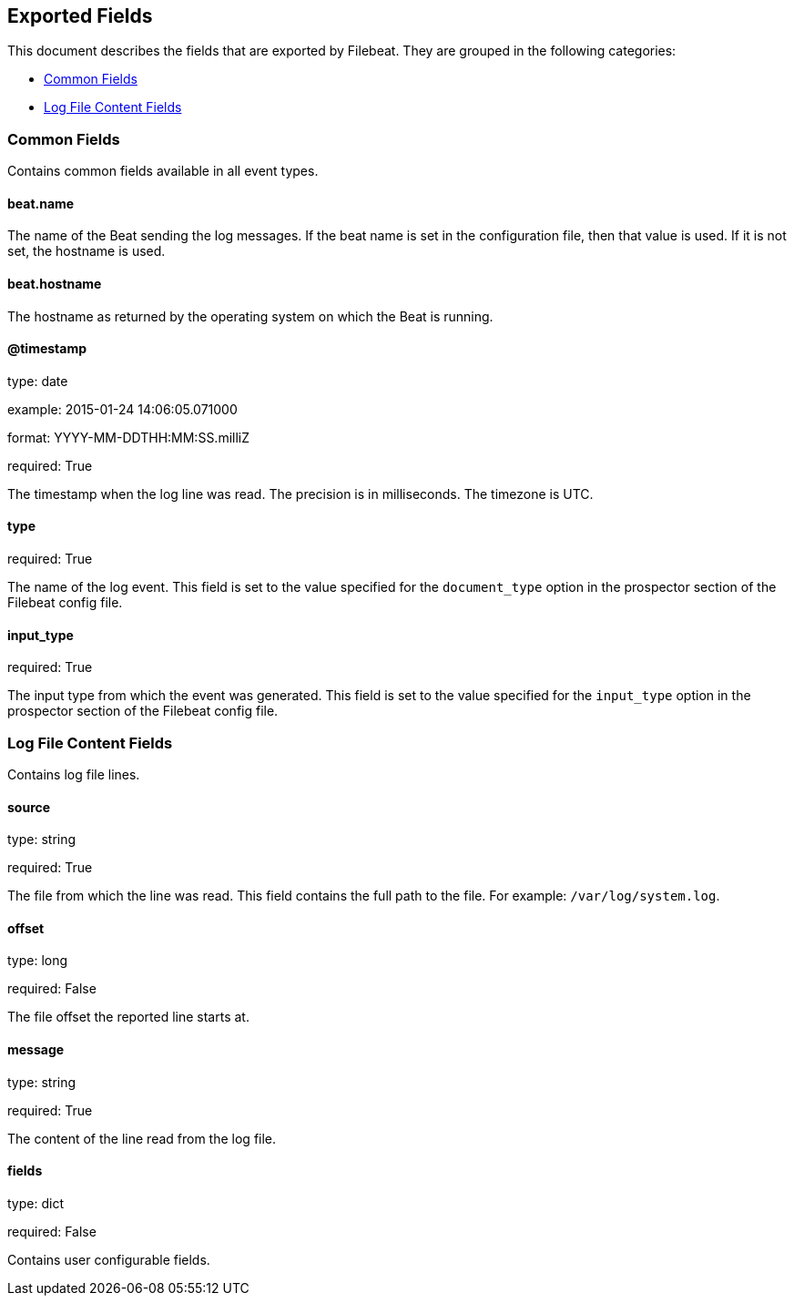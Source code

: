 
////
This file is generated! See etc/fields.yml and scripts/generate_field_docs.py
////

[[exported-fields]]
== Exported Fields

This document describes the fields that are exported by Filebeat. They are
grouped in the following categories:

* <<exported-fields-env>>
* <<exported-fields-log>>

[[exported-fields-env]]
=== Common Fields

Contains common fields available in all event types.



==== beat.name

The name of the Beat sending the log messages. If the beat name is set in the configuration file, then that value is used. If it is not set, the hostname is used.


==== beat.hostname

The hostname as returned by the operating system on which the Beat is running.


==== @timestamp

type: date

example: 2015-01-24 14:06:05.071000

format: YYYY-MM-DDTHH:MM:SS.milliZ

required: True

The timestamp when the log line was read. The precision is in milliseconds. The timezone is UTC.


==== type

required: True

The name of the log event. This field is set to the value specified for the `document_type` option in the prospector section of the Filebeat config file.


==== input_type

required: True

The input type from which the event was generated. This field is set to the value specified for the `input_type` option in the prospector section of the Filebeat config file.


[[exported-fields-log]]
=== Log File Content Fields

Contains log file lines.



==== source

type: string

required: True

The file from which the line was read. This field contains the full path to the file. For example: `/var/log/system.log`.


==== offset

type: long

required: False

The file offset the reported line starts at.


==== message

type: string

required: True

The content of the line read from the log file.


==== fields

type: dict

required: False

Contains user configurable fields.


